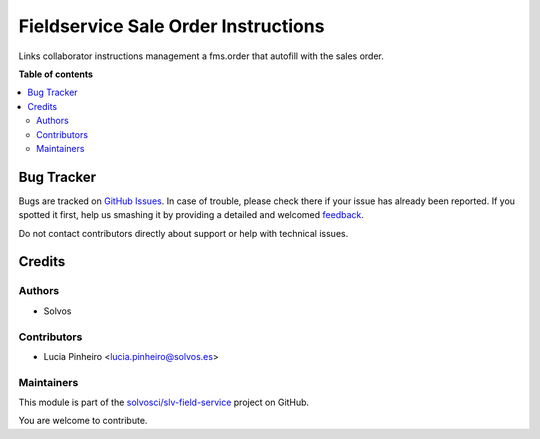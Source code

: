 ====================================
Fieldservice Sale Order Instructions
====================================

.. !!!!!!!!!!!!!!!!!!!!!!!!!!!!!!!!!!!!!!!!!!!!!!!!!!!!
   !! This file is generated by oca-gen-addon-readme !!
   !! changes will be overwritten.                   !!
   !!!!!!!!!!!!!!!!!!!!!!!!!!!!!!!!!!!!!!!!!!!!!!!!!!!!

.. |badge1| image:: https://img.shields.io/badge/maturity-Beta-yellow.png
    :target: https://odoo-community.org/page/development-status
    :alt: Beta
.. |badge2| image:: https://img.shields.io/badge/licence-AGPL--3-blue.png
    :target: http://www.gnu.org/licenses/agpl-3.0-standalone.html
    :alt: License: AGPL-3
.. |badge3| image:: https://img.shields.io/badge/github-solvosci%2Fslv--field--service-lightgray.png?logo=github
    :target: https://github.com/solvosci/slv-field-service/tree/15.0/fieldservice_sale_order_instructions
    :alt: solvosci/slv-field-service

|badge1| |badge2| |badge3| 

Links collaborator instructions management a fms.order that autofill with the sales order.

**Table of contents**

.. contents::
   :local:

Bug Tracker
===========

Bugs are tracked on `GitHub Issues <https://github.com/solvosci/slv-field-service/issues>`_.
In case of trouble, please check there if your issue has already been reported.
If you spotted it first, help us smashing it by providing a detailed and welcomed
`feedback <https://github.com/solvosci/slv-field-service/issues/new?body=module:%20fieldservice_sale_order_instructions%0Aversion:%2015.0%0A%0A**Steps%20to%20reproduce**%0A-%20...%0A%0A**Current%20behavior**%0A%0A**Expected%20behavior**>`_.

Do not contact contributors directly about support or help with technical issues.

Credits
=======

Authors
~~~~~~~

* Solvos

Contributors
~~~~~~~~~~~~

* Lucia Pinheiro <lucia.pinheiro@solvos.es>

Maintainers
~~~~~~~~~~~

This module is part of the `solvosci/slv-field-service <https://github.com/solvosci/slv-field-service/tree/15.0/fieldservice_sale_order_instructions>`_ project on GitHub.

You are welcome to contribute.
